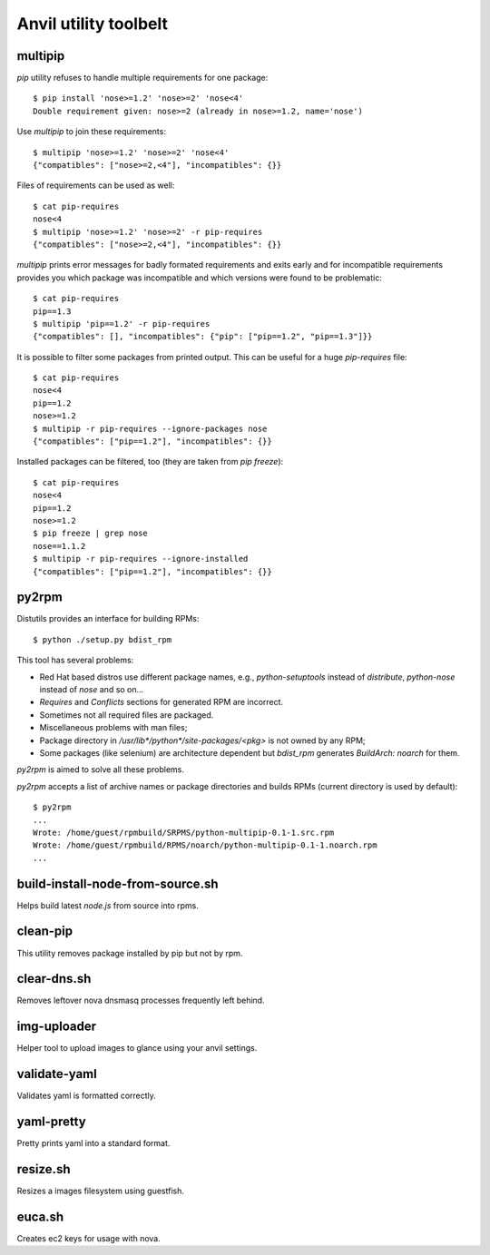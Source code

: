 **Anvil utility toolbelt**
==========================

multipip
--------

`pip` utility refuses to handle multiple requirements for one package::

    $ pip install 'nose>=1.2' 'nose>=2' 'nose<4'
    Double requirement given: nose>=2 (already in nose>=1.2, name='nose')

Use `multipip` to join these requirements::
    
    $ multipip 'nose>=1.2' 'nose>=2' 'nose<4'
    {"compatibles": ["nose>=2,<4"], "incompatibles": {}}

Files of requirements can be used as well::

    $ cat pip-requires 
    nose<4
    $ multipip 'nose>=1.2' 'nose>=2' -r pip-requires 
    {"compatibles": ["nose>=2,<4"], "incompatibles": {}}

`multipip` prints error messages for badly formated requirements and exits early
and for incompatible requirements provides you which package was incompatible
and which versions were found to be problematic::

    $ cat pip-requires 
    pip==1.3
    $ multipip 'pip==1.2' -r pip-requires 
    {"compatibles": [], "incompatibles": {"pip": ["pip==1.2", "pip==1.3"]}}
    
It is possible to filter some packages from printed output. This can
be useful for a huge `pip-requires` file::

    $ cat pip-requires 
    nose<4
    pip==1.2
    nose>=1.2
    $ multipip -r pip-requires --ignore-packages nose
    {"compatibles": ["pip==1.2"], "incompatibles": {}}

Installed packages can be filtered, too (they are taken from `pip
freeze`)::

    $ cat pip-requires 
    nose<4
    pip==1.2
    nose>=1.2
    $ pip freeze | grep nose
    nose==1.1.2
    $ multipip -r pip-requires --ignore-installed
    {"compatibles": ["pip==1.2"], "incompatibles": {}}

py2rpm
------

Distutils provides an interface for building RPMs::

    $ python ./setup.py bdist_rpm

This tool has several problems:

* Red Hat based distros use different package names, e.g.,
  `python-setuptools` instead of `distribute`, `python-nose` instead
  of `nose` and so on...
* `Requires` and `Conflicts` sections for generated RPM are incorrect.
* Sometimes not all required files are packaged.
* Miscellaneous problems with man files;
* Package directory in `/usr/lib*/python*/site-packages/<pkg>` is not
  owned by any RPM;
* Some packages (like selenium) are architecture dependent but
  `bdist_rpm` generates `BuildArch: noarch` for them.

`py2rpm` is aimed to solve all these problems.

`py2rpm` accepts a list of archive names or package directories and
builds RPMs (current directory is used by default)::

    $ py2rpm
    ...
    Wrote: /home/guest/rpmbuild/SRPMS/python-multipip-0.1-1.src.rpm
    Wrote: /home/guest/rpmbuild/RPMS/noarch/python-multipip-0.1-1.noarch.rpm
    ...

build-install-node-from-source.sh
---------------------------------

Helps build latest `node.js` from source into rpms.

clean-pip
---------

This utility removes package installed by pip but not by rpm.

clear-dns.sh
------------

Removes leftover nova dnsmasq processes frequently left behind.

img-uploader
------------

Helper tool to upload images to glance using your anvil settings.

validate-yaml
-------------

Validates yaml is formatted correctly.

yaml-pretty
-----------

Pretty prints yaml into a standard format.

resize.sh
---------

Resizes a images filesystem using guestfish.

euca.sh
-------

Creates ec2 keys for usage with nova.
